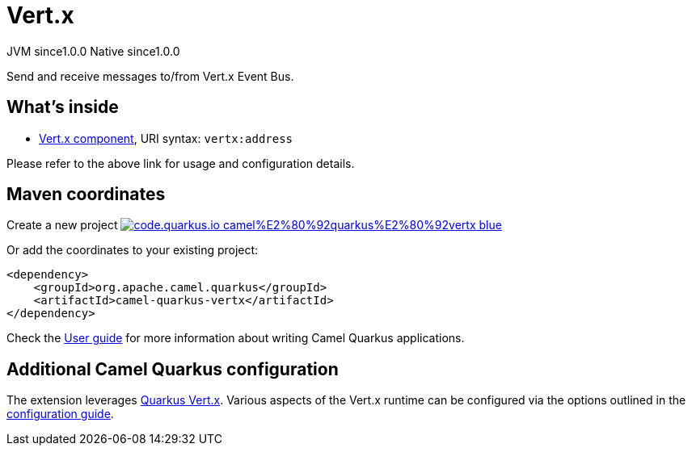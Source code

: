 // Do not edit directly!
// This file was generated by camel-quarkus-maven-plugin:update-extension-doc-page
= Vert.x
:page-aliases: extensions/vertx.adoc
:linkattrs:
:cq-artifact-id: camel-quarkus-vertx
:cq-native-supported: true
:cq-status: Stable
:cq-status-deprecation: Stable
:cq-description: Send and receive messages to/from Vert.x Event Bus.
:cq-deprecated: false
:cq-jvm-since: 1.0.0
:cq-native-since: 1.0.0

[.badges]
[.badge-key]##JVM since##[.badge-supported]##1.0.0## [.badge-key]##Native since##[.badge-supported]##1.0.0##

Send and receive messages to/from Vert.x Event Bus.

== What's inside

* xref:{cq-camel-components}::vertx-component.adoc[Vert.x component], URI syntax: `vertx:address`

Please refer to the above link for usage and configuration details.

== Maven coordinates

Create a new project image:https://img.shields.io/badge/code.quarkus.io-camel%E2%80%92quarkus%E2%80%92vertx-blue.svg?logo=quarkus&logoColor=white&labelColor=3678db&color=e97826[link="https://code.quarkus.io/?extension-search=camel-quarkus-vertx", window="_blank"]

Or add the coordinates to your existing project:

[source,xml]
----
<dependency>
    <groupId>org.apache.camel.quarkus</groupId>
    <artifactId>camel-quarkus-vertx</artifactId>
</dependency>
----

Check the xref:user-guide/index.adoc[User guide] for more information about writing Camel Quarkus applications.

== Additional Camel Quarkus configuration

The extension leverages https://quarkus.io/guides/vertx[Quarkus Vert.x]. Various aspects of the Vert.x runtime can be configured
via the options outlined in the https://quarkus.io/guides/all-config#quarkus-vertx-core_quarkus-vertx-core[configuration guide].

